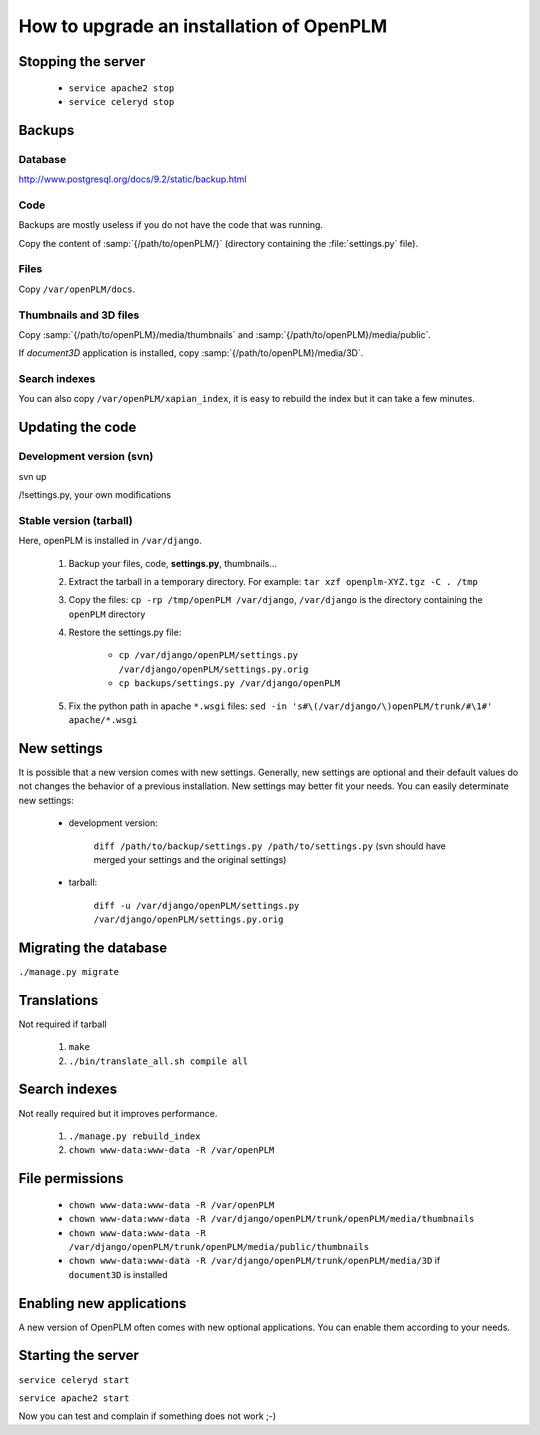=============================================
How to upgrade an installation of OpenPLM
=============================================

Stopping the server
===================

    * ``service apache2 stop``

    * ``service celeryd stop``


Backups
============

Database
--------
 
http://www.postgresql.org/docs/9.2/static/backup.html

Code
----

Backups are mostly useless if you do not have the code that was running.

Copy the content of :samp:`{/path/to/openPLM/}` (directory containing the :file:`settings.py` file).

Files
-----

Copy ``/var/openPLM/docs``.


Thumbnails and 3D files
--------------------------

Copy :samp:`{/path/to/openPLM}/media/thumbnails` and :samp:`{/path/to/openPLM}/media/public`.

If `document3D` application is installed, copy :samp:`{/path/to/openPLM}/media/3D`.


Search indexes
----------------

You can also copy ``/var/openPLM/xapian_index``, it is easy to rebuild the index
but it can take a few minutes.


Updating the code
==================

Development version (svn)
---------------------------

svn up

/!\ settings.py, your own modifications


Stable version (tarball)
--------------------------

Here, openPLM is installed in ``/var/django``.

    #. Backup your files, code, **settings.py**, thumbnails...
    #. Extract the tarball in a temporary directory.
       For example: ``tar xzf openplm-XYZ.tgz -C . /tmp``
    #. Copy the files:
       ``cp -rp /tmp/openPLM /var/django``, ``/var/django`` is the directory containing the ``openPLM``
       directory
    #. Restore the settings.py file:
       
        * ``cp /var/django/openPLM/settings.py /var/django/openPLM/settings.py.orig``
        * ``cp backups/settings.py /var/django/openPLM``

    #. Fix the python path in apache ``*.wsgi`` files:
       ``sed -in 's#\(/var/django/\)openPLM/trunk/#\1#' apache/*.wsgi``

New settings
=============

It is possible that a new version comes with new settings. 
Generally, new settings are optional and their default values
do not changes the behavior of a previous installation.
New settings may better fit your needs.
You can easily determinate new settings:

 * development version:

    ``diff /path/to/backup/settings.py /path/to/settings.py``
    (svn should have merged your settings and the original settings)

 * tarball:

     ``diff -u /var/django/openPLM/settings.py /var/django/openPLM/settings.py.orig``


Migrating the database
=========================


``./manage.py migrate``


Translations
==================

Not required if tarball

    #. ``make``
    #. ``./bin/translate_all.sh compile all``


Search indexes
=================

Not really required but it improves performance.

    #. ``./manage.py rebuild_index``
    #. ``chown www-data:www-data -R /var/openPLM``

File permissions
================


    * ``chown www-data:www-data -R /var/openPLM``
    * ``chown www-data:www-data -R /var/django/openPLM/trunk/openPLM/media/thumbnails``
    * ``chown www-data:www-data -R /var/django/openPLM/trunk/openPLM/media/public/thumbnails``
    * ``chown www-data:www-data -R /var/django/openPLM/trunk/openPLM/media/3D`` if ``document3D`` is installed

Enabling new applications
==========================

A new version of OpenPLM often comes with new optional applications.
You can enable them according to your needs.


Starting the server
===================

``service celeryd start``

``service apache2 start``

Now you can test and complain if something does not work ;-)


